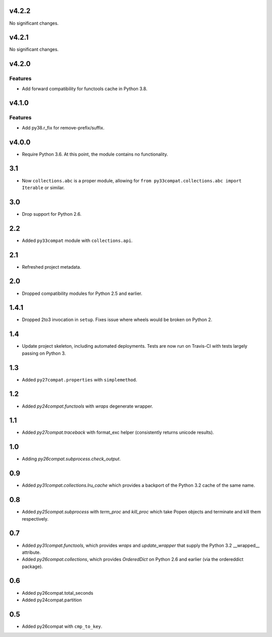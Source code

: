v4.2.2
======

No significant changes.


v4.2.1
======

No significant changes.


v4.2.0
======

Features
--------

- Add forward compatibility for functools cache in Python 3.8.


v4.1.0
======

Features
--------

- Add py38.r_fix for remove-prefix/suffix.


v4.0.0
======

* Require Python 3.6. At this point, the module contains
  no functionality.

3.1
===

* Now ``collections.abc`` is a proper module, allowing
  for ``from py33compat.collections.abc import Iterable``
  or similar.

3.0
===

* Drop support for Python 2.6.

2.2
===

* Added ``py33compat`` module with ``collections.api``.

2.1
===

* Refreshed project metadata.

2.0
===

* Dropped compatibility modules for Python 2.5 and earlier.

1.4.1
=====

* Dropped 2to3 invocation in ``setup``. Fixes issue where wheels
  would be broken on Python 2.

1.4
===

* Update project skeleton, including automated deployments. Tests
  are now run on Travis-CI with tests largely passing on Python 3.

1.3
===

* Added ``py27compat.properties`` with ``simplemethod``.

1.2
===

* Added `py24compat.functools` with `wraps` degenerate wrapper.

1.1
===

* Added `py27compat.traceback` with format_exc helper (consistently returns
  unicode results).

1.0
===

* Adding `py26compat.subprocess.check_output`.

0.9
===

* Added `py31compat.collections.lru_cache` which provides a backport of the
  Python 3.2 cache of the same name.

0.8
===

* Added `py25compat.subprocess` with `term_proc` and `kill_proc` which
  take Popen objects and terminate and kill them respectively.

0.7
===

* Added `py31compat.functools`, which provides `wraps` and `update_wrapper` that
  supply the Python 3.2 __wrapped__ attribute.
* Added `py26compat.collections`, which provides `OrderedDict` on Python 2.6
  and earlier (via the ordereddict package).

0.6
===

* Added py26compat.total_seconds
* Added py24compat.partition

0.5
===

* Added py26compat with ``cmp_to_key``.
